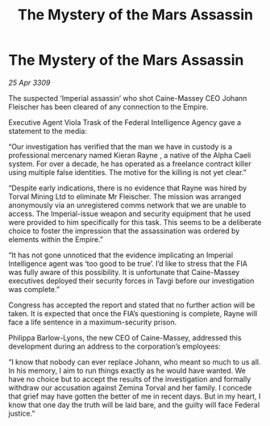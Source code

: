 :PROPERTIES:
:ID:       f3f1e530-0e35-4b90-a1e1-d6477be58b50
:END:
#+title: The Mystery of the Mars Assassin
#+filetags: :galnet:

* The Mystery of the Mars Assassin

/25 Apr 3309/

The suspected ‘Imperial assassin’ who shot Caine-Massey CEO Johann Fleischer has been cleared of any connection to the Empire. 

Executive Agent Viola Trask of the Federal Intelligence Agency gave a statement to the media: 

“Our investigation has verified that the man we have in custody is a professional mercenary named Kieran Rayne , a native of the Alpha Caeli system. For over a decade, he has operated as a freelance contract killer using multiple false identities. The motive for the killing is not yet clear.” 

“Despite early indications, there is no evidence that Rayne was hired by Torval Mining Ltd to eliminate Mr Fleischer. The mission was arranged anonymously via an unregistered comms network that we are unable to access. The Imperial-issue weapon and security equipment that he used were provided to him specifically for this task. This seems to be a deliberate choice to foster the impression that the assassination was ordered by elements within the Empire.” 

“It has not gone unnoticed that the evidence implicating an Imperial Intelligence agent was ‘too good to be true’. I’d like to stress that the FIA was fully aware of this possibility. It is unfortunate that Caine-Massey executives deployed their security forces in Tavgi before our investigation was complete.” 

Congress has accepted the report and stated that no further action will be taken. It is expected that once the FIA’s questioning is complete, Rayne will face a life sentence in a maximum-security prison. 

Philippa Barlow-Lyons, the new CEO of Caine-Massey, addressed this development during an address to the corporation’s employees: 

“I know that nobody can ever replace Johann, who meant so much to us all. In his memory, I aim to run things exactly as he would have wanted. We have no choice but to accept the results of the investigation and formally withdraw our accusation against Zemina Torval and her family. I concede that grief may have gotten the better of me in recent days. But in my heart, I know that one day the truth will be laid bare, and the guilty will face Federal justice.”
